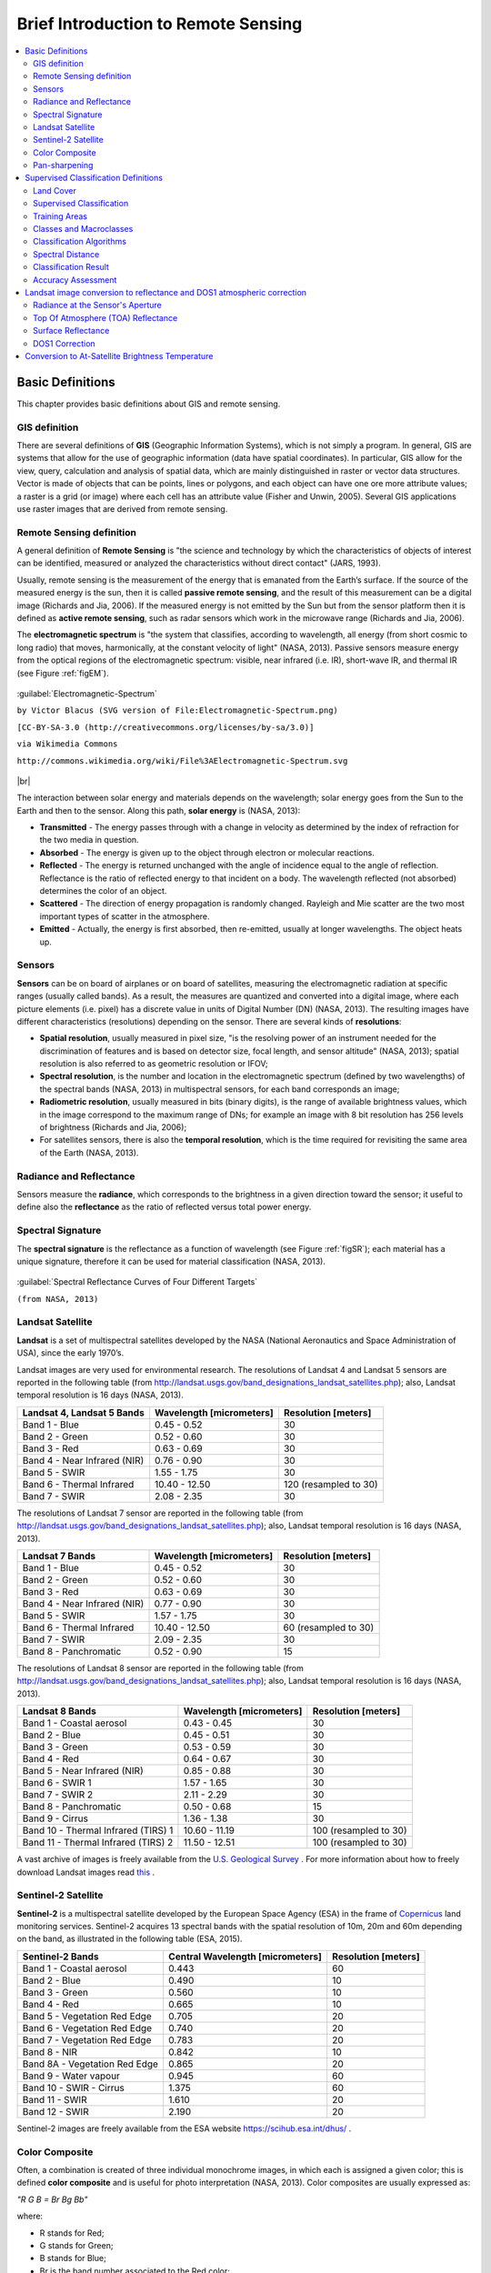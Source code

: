 .. _remote_sensing:

************************************
Brief Introduction to Remote Sensing
************************************

.. |br| raw:: html

 <br />
  
  
.. contents::
    :depth: 2
    :local:
	
.. _basic_definitions:
 
Basic Definitions
=================

This chapter provides basic definitions about GIS and remote sensing.


.. _GIS_definition:

GIS definition
-------------------------

There are several definitions of **GIS** (Geographic Information Systems), which is not simply a program. In general, GIS are systems that allow for the use of geographic information (data have spatial coordinates). In particular, GIS allow for the view, query, calculation and analysis of spatial data, which are mainly distinguished in raster or vector data structures. Vector is made of objects that can be points, lines or polygons, and each object can have one ore more attribute values; a raster is a grid (or image) where each cell has an attribute value (Fisher and Unwin, 2005).
Several GIS applications use raster images that are derived from remote sensing.

.. _Remote_Sensing_definition:

Remote Sensing definition
-------------------------

A general definition of **Remote Sensing** is "the science and technology by which the characteristics of objects of interest can be identified, measured or analyzed the characteristics without direct contact" (JARS, 1993).

Usually, remote sensing is the measurement of the energy that is emanated from the Earth’s surface. If the source of the measured energy is the sun, then it is called **passive remote sensing**, and the result of this measurement can be a digital image (Richards and Jia, 2006). If the measured energy is not emitted by the Sun but from the sensor platform then it is defined as **active remote sensing**, such as radar sensors which work in the microwave range (Richards and Jia, 2006).

The **electromagnetic spectrum** is "the system that classifies, according to wavelength, all energy (from short cosmic to long radio) that moves, harmonically, at the constant velocity of light" (NASA, 2013). Passive sensors measure energy from the optical regions of the electromagnetic spectrum: visible, near infrared (i.e. IR), short-wave IR, and thermal IR (see Figure :ref:`figEM`).

.. _figEM:

.. figure:: _static/Electromagnetic-Spectrum.png
	:align: center
	
	:guilabel:`Electromagnetic-Spectrum`
	
	``by Victor Blacus (SVG version of File:Electromagnetic-Spectrum.png)``
	
	``[CC-BY-SA-3.0 (http://creativecommons.org/licenses/by-sa/3.0)]``
	
	``via Wikimedia Commons``
	
	``http://commons.wikimedia.org/wiki/File%3AElectromagnetic-Spectrum.svg``
	
|br|

The interaction between solar energy and materials depends on the wavelength; solar energy goes from the Sun to the Earth and then to the sensor. Along this path, **solar energy** is (NASA, 2013):

* **Transmitted** - The energy passes through with a change in velocity as determined by the index of refraction for the two media in question.

* **Absorbed** - The energy is given up to the object through electron or molecular reactions.

* **Reflected** - The energy is returned unchanged with the angle of incidence equal to the angle of reflection. Reflectance is the ratio of reflected energy to that incident on a body. The wavelength reflected (not absorbed) determines the color of an object.

* **Scattered** - The direction of energy propagation is randomly changed. Rayleigh and Mie scatter are the two most important types of scatter in the atmosphere.

* **Emitted** - Actually, the energy is first absorbed, then re-emitted, usually at longer wavelengths. The object heats up.


.. _Sensors_definition:

Sensors
-------------------------

**Sensors** can be on board of airplanes or on board of satellites, measuring the electromagnetic radiation at specific ranges (usually called bands). As a result, the measures are quantized and converted into a digital image, where each picture elements (i.e. pixel) has a discrete value in units of Digital Number (DN) (NASA, 2013). The resulting images have different characteristics (resolutions) depending on the sensor.
There are several kinds of **resolutions**:

* **Spatial resolution**, usually measured in pixel size, "is the resolving power of an instrument needed for the discrimination of features and is based on detector size, focal length, and sensor altitude" (NASA, 2013); spatial resolution is also referred to as geometric resolution or IFOV;

* **Spectral resolution**, is the number and location in the electromagnetic spectrum (defined by two wavelengths) of the spectral bands (NASA, 2013) in multispectral sensors, for each band corresponds an image;

* **Radiometric resolution**, usually measured in bits (binary digits), is the range of available brightness values, which in the image correspond to the maximum range of DNs; for example an image with 8 bit resolution has 256 levels of brightness (Richards and Jia, 2006);

* For satellites sensors, there is also the **temporal resolution**, which is the time required for revisiting the same area of the Earth (NASA, 2013).


.. _radiance_reflectance_definition:

Radiance and Reflectance
-------------------------

Sensors measure the **radiance**, which corresponds to the brightness in a given direction toward the sensor; it useful to define also the **reflectance** as the ratio of reflected versus total power energy.

.. _spectral_signature_definition:

Spectral Signature
-------------------------

The **spectral signature** is the reflectance as a function of wavelength  (see Figure :ref:`figSR`); each material has a unique signature, therefore it can be used for material classification (NASA, 2013).

.. _figSR:

.. figure:: _static/Spectral_Reflectance_NASA.jpg
	:align: center
	
	:guilabel:`Spectral Reflectance Curves of Four Different Targets`
	
	``(from NASA, 2013)``
	

.. _Landsat_definition:

Landsat Satellite
-------------------------

**Landsat** is a set of multispectral satellites developed by the NASA (National Aeronautics and Space Administration of USA), since the early 1970’s.

Landsat images are very used for environmental research. The resolutions of Landsat 4 and Landsat 5 sensors are reported in the following table (from http://landsat.usgs.gov/band_designations_landsat_satellites.php); also, Landsat temporal resolution is 16 days (NASA, 2013).

+-------------------------------------+--------------------------+------------------------+
| Landsat 4, Landsat 5 Bands          | Wavelength [micrometers] |  Resolution [meters]   |
+=====================================+==========================+========================+
| Band 1 - Blue                       | 0.45 - 0.52              |  30                    |
+-------------------------------------+--------------------------+------------------------+
| Band 2 - Green                      | 0.52 - 0.60              |  30                    |
+-------------------------------------+--------------------------+------------------------+
| Band 3 - Red                        | 0.63 - 0.69              |  30                    |
+-------------------------------------+--------------------------+------------------------+
| Band 4 - Near Infrared (NIR)        | 0.76 - 0.90              |  30                    |
+-------------------------------------+--------------------------+------------------------+
| Band 5 - SWIR                       | 1.55 - 1.75              |  30                    |
+-------------------------------------+--------------------------+------------------------+
| Band 6 - Thermal Infrared           | 10.40 - 12.50            |  120 (resampled to 30) |
+-------------------------------------+--------------------------+------------------------+
| Band 7 - SWIR                       | 2.08 - 2.35              |  30                    |
+-------------------------------------+--------------------------+------------------------+

The resolutions of Landsat 7 sensor are reported in the following table (from http://landsat.usgs.gov/band_designations_landsat_satellites.php); also, Landsat temporal resolution is 16 days (NASA, 2013).

+-------------------------------------+--------------------------+------------------------+
| Landsat 7 Bands                     | Wavelength [micrometers] |  Resolution [meters]   |
+=====================================+==========================+========================+
| Band 1 - Blue                       | 0.45 - 0.52              |  30                    |
+-------------------------------------+--------------------------+------------------------+
| Band 2 - Green                      | 0.52 - 0.60              |  30                    |
+-------------------------------------+--------------------------+------------------------+
| Band 3 - Red                        | 0.63 - 0.69              |  30                    |
+-------------------------------------+--------------------------+------------------------+
| Band 4 - Near Infrared (NIR)        | 0.77 - 0.90              |  30                    |
+-------------------------------------+--------------------------+------------------------+
| Band 5 - SWIR                       | 1.57 - 1.75              |  30                    |
+-------------------------------------+--------------------------+------------------------+
| Band 6 - Thermal Infrared           | 10.40 - 12.50            |  60 (resampled to 30)  |
+-------------------------------------+--------------------------+------------------------+
| Band 7 - SWIR                       | 2.09 - 2.35              |  30                    |
+-------------------------------------+--------------------------+------------------------+
| Band 8 - Panchromatic               | 0.52 - 0.90              |  15                    |
+-------------------------------------+--------------------------+------------------------+

The resolutions of Landsat 8 sensor are reported in the following table (from http://landsat.usgs.gov/band_designations_landsat_satellites.php); also, Landsat temporal resolution is 16 days (NASA, 2013).

+-------------------------------------+--------------------------+------------------------+
| Landsat 8 Bands                     | Wavelength [micrometers] |  Resolution [meters]   |
+=====================================+==========================+========================+
| Band 1 - Coastal aerosol            | 0.43 - 0.45              |  30                    |
+-------------------------------------+--------------------------+------------------------+
| Band 2 - Blue                       | 0.45 - 0.51              |  30                    |
+-------------------------------------+--------------------------+------------------------+
| Band 3 - Green                      |  0.53 - 0.59             |  30                    |
+-------------------------------------+--------------------------+------------------------+
| Band 4 - Red                        | 0.64 - 0.67              |  30                    |
+-------------------------------------+--------------------------+------------------------+
| Band 5 - Near Infrared (NIR)        | 0.85 - 0.88              |  30                    |
+-------------------------------------+--------------------------+------------------------+
| Band 6 - SWIR 1                     | 1.57 - 1.65              |  30                    |
+-------------------------------------+--------------------------+------------------------+
| Band 7 - SWIR 2                     | 2.11 - 2.29              |  30                    |
+-------------------------------------+--------------------------+------------------------+
| Band 8 - Panchromatic               | 0.50 - 0.68              |  15                    |
+-------------------------------------+--------------------------+------------------------+
| Band 9 - Cirrus                     | 1.36 - 1.38              |  30                    |
+-------------------------------------+--------------------------+------------------------+
| Band 10 - Thermal Infrared (TIRS) 1 | 10.60 - 11.19            |  100 (resampled to 30) |
+-------------------------------------+--------------------------+------------------------+
| Band 11 - Thermal Infrared (TIRS) 2 | 11.50 - 12.51            |  100 (resampled to 30) |
+-------------------------------------+--------------------------+------------------------+

A vast archive of images is freely available from the `U.S. Geological Survey <http://www.usgs.gov/>`_ . For more information about how to freely download Landsat images read `this  <http://fromgistors.blogspot.com/2014/11/landsat-images-overview-of-worldwide.html>`_ .


.. _Sentinel2_definition:

Sentinel-2 Satellite
-------------------------

**Sentinel-2** is a multispectral satellite developed by the European Space Agency (ESA) in the frame of `Copernicus <http://copernicus.eu/>`_ land monitoring services.
Sentinel-2 acquires 13 spectral bands with the spatial resolution of 10m, 20m and 60m depending on the band, as illustrated in the following table (ESA, 2015).

+-------------------------------------+-------------------------------------+------------------------+
| Sentinel-2 Bands                    | Central Wavelength  [micrometers]   |  Resolution [meters]   |
+=====================================+=====================================+========================+
| Band 1 - Coastal aerosol            | 0.443                               |  60                    |
+-------------------------------------+-------------------------------------+------------------------+
| Band 2 - Blue                       | 0.490                               |  10                    |
+-------------------------------------+-------------------------------------+------------------------+
| Band 3 - Green                      |  0.560                              |  10                    |
+-------------------------------------+-------------------------------------+------------------------+
| Band 4 - Red                        | 0.665                               |  10                    |
+-------------------------------------+-------------------------------------+------------------------+
| Band 5 - Vegetation Red Edge        | 0.705                               |  20                    |
+-------------------------------------+-------------------------------------+------------------------+
| Band 6 - Vegetation Red Edge        | 0.740                               |  20                    |
+-------------------------------------+-------------------------------------+------------------------+
| Band 7 - Vegetation Red Edge        | 0.783                               |  20                    |
+-------------------------------------+-------------------------------------+------------------------+
| Band 8 - NIR                        | 0.842                               |  10                    |
+-------------------------------------+-------------------------------------+------------------------+
| Band 8A - Vegetation Red Edge       | 0.865                               |  20                    |
+-------------------------------------+-------------------------------------+------------------------+
| Band 9 - Water vapour               | 0.945                               |  60                    |
+-------------------------------------+-------------------------------------+------------------------+
| Band 10 - SWIR - Cirrus             | 1.375                               |  60                    |
+-------------------------------------+-------------------------------------+------------------------+
| Band 11 - SWIR                      | 1.610                               |  20                    |
+-------------------------------------+-------------------------------------+------------------------+
| Band 12 - SWIR                      | 2.190                               |  20                    |
+-------------------------------------+-------------------------------------+------------------------+

Sentinel-2 images are freely available from the ESA website https://scihub.esa.int/dhus/ .

.. _color_composite_definition:

Color Composite
-------------------------

Often, a combination is created of three individual monochrome images, in which each is assigned a given color; this is defined **color composite** and is useful for photo interpretation (NASA, 2013). Color composites are usually expressed as:

*"R G B = Br Bg Bb"*

where:

* R stands for Red;

* G stands for Green;

* B stands for Blue;

* Br is the band number associated to the Red color;

* Bg is the band number associated to the Green color;

* Bb is the band number associated to the Blue color.

The following Figure :ref:`figCC` shows a color composite "R G B = 4 3 2" of a Landsat 8 image (for Landsat 7 the same color composite is R G B = 3 2 1) and a color composite "R G B = 5 4 3" (for Landsat 7 the same color composite is R G B = 4 3 2). The composite "R G B = 5 4 3" is useful for the interpretation of the image because vegetation pixels appear red (healthy vegetation reflects a large part of the incident light in the near-infrared wavelength, resulting in higher reflectance values for band 5, thus higher values for the associated color red).

.. _figCC:

.. figure:: _static/color_composite.jpg
	:align: center
	
	:guilabel:`Color composite of a Landsat 8 image`
	
	``Data available from the U.S. Geological Survey``

.. _pan_sharpening_definition:

Pan-sharpening
-------------------------

Pan-sharpening is the combination of the spectral information of multispectral bands (MS), which have lower spatial resolution (for Landsat bands, spatial resolution is 30m), with the spatial resolution of a panchromatic band (PAN), which for Landsat 7 and 8 it is 15m.
The result is a multispectral image with the spatial resolution of the panchromatic band (e.g. 15m).
In SCP, a Brovey Transform is applied, where the pan-sharpened values of each multispectral band are calculated as (Johnson, Tateishi and Hoan, 2012):

.. math::
	MSpan = MS * PAN / I

where :math:`I` is Intensity, which is a function of multispectral bands.

The following weights for I are defined, basing on several tests performed using the SCP. For Landsat 8, Intensity is calculated as:

.. math::
	I = (0.42 * Blue band + 0.98 * Green band + 0.6 *  Red band ) / 2

For Landsat 7, Intensity is calculated as:

.. math::
	I = (0.42 * Blue band + 0.98 * Green band + 0.6 * Red band + NIR band) / 3

.. _figPanSharpening:

.. figure:: _static/pan_sharpening_comparison.jpg
	:align: center
	
	:guilabel:`Example of pan-sharpening of a Landsat 8 image. Left, original multispectral bands (30m); right, pan-sharpened bands (15m)`
	
	``Data available from the U.S. Geological Survey``
	
.. _semiautomatic_classification_definition:
 
Supervised Classification Definitions
=====================================
	
This chapter provides basic definitions about supervised classifications.
	
.. _Land_cover_definition:

Land Cover
-------------------------

**Land cover** is the material at the ground, such as soil, vegetation, water, asphalt, etc. (Fisher and Unwin, 2005). Depending on the sensor resolutions, the number and kind of land cover classes that can be identified in the image can vary significantly.

.. _supervised_classification_definition:

Supervised Classification
-------------------------

A **semi-automatic classification** (also supervised classification) is an image processing technique that allows for the identification of materials in an image, according to their spectral signatures. There are several kinds of classification algorithms, but the general purpose is to produce a thematic map of the land cover.

Image processing and GIS spatial analyses require specific software such as the Semi-Automatic Classification Plugin for QGIS.

	
.. _ROI_definition:

Training Areas
-------------------------

Usually, supervised classifications require the user to select one or more Regions of Interest (ROIs, also Training Areas) for each land cover class identified in the image. **ROIs** are polygons drawn over homogeneous areas of the image that overlay pixels belonging to the same land cover class.
	
.. _classes_definition:

Classes and Macroclasses
-------------------------

Land cover classes are identified with an arbitrary ID code (i.e. Identifier).
SCP allows for the definition of **Macroclass ID** (i.e. MC ID) and **Class ID** (i.e. C ID), which are the identification codes of land cover classes.
A **Macroclass** is a group of ROIs having different Class ID, which is useful when one needs to classify materials that have different spectral signatures in the same land cover class.
For instance, one can identify grass (e.g. ``ID class = 1`` and ``Macroclass ID = 1`` ) and trees (e.g. ``ID class = 2`` and ``Macroclass ID = 1`` ) as vegetation class (e.g. ``Macroclass ID = 1`` ).
Multiple Class IDs can be assigned to the same Macroclass ID, but the same Class ID cannot be assigned to multiple Macroclass IDs, as shown in the following table.

+-----------------------------+--------------------------+------------------------+------------------------+
| Macroclass name             | Macroclass ID            |  Class name            |  Class ID              |
+=============================+==========================+========================+========================+
| Vegetation                  |  1                       |  Grass                 |  1                     |
+-----------------------------+--------------------------+------------------------+------------------------+
| Vegetation                  |  1                       |  Trees                 |  2                     |
+-----------------------------+--------------------------+------------------------+------------------------+
| Built-up                    |  2                       |  Road                  |  3                     |
+-----------------------------+--------------------------+------------------------+------------------------+

Therefore, Classes are subsets of a Macroclass as illustrated in Figure :ref:`figMC_example`.

.. _figMC_example:

.. figure:: _static/macroclass_example.jpg
	:align: center
	
	:guilabel:`Macroclass example`
	
If the use of Macroclass is not required for the study purpose, then the same Macroclass ID can be defined for all the ROIs (e.g. Macroclass ID = 1) and Macroclass values are ignored in the classification process.
	
.. _classification_algorithm_definition:

Classification Algorithms
----------------------------

The **spectral signatures** (spectral characteristics) of reference land cover classes are calculated considering the values of pixels under each ROI having the same Class ID (or Macroclass ID).
Therefore, the classification algorithm classifies the whole image by comparing the spectral characteristics of each pixel to the spectral characteristics of reference land cover classes.
SCP implements the following classification algorithms.
 
.. _minimum_distance_algorithm:

Minimum Distance
^^^^^^^^^^^^^^^^^^^^^^^^^

Minimum Distance algorithm calculates the Euclidean distance :math:`d(x, y)` between spectral signatures of image pixels and training spectral signatures, according to the following equation:

.. math::
	d(x, y) = \sqrt{ \sum_{i=1}^{n} (x_i - y_i)^2}
	
where:

* :math:`x` = spectral signature vector of an image pixel;
* :math:`y` = spectral signature vector of a training area;
* :math:`n` = number of image bands.
	
Therefore, the distance is calculated for every pixel in the image, assigning the class of the spectral signature that is closer, according to the following discriminant function (adapted from Richards and Jia, 2006):

.. math::
	x \in C_k \iff d(x, y_k) < d(x, y_j) \forall k \neq j
	
where:

* :math:`C_k` = land cover class :math:`k`;
* :math:`y_k` = spectral signature of class :math:`k`;
* :math:`y_j` = spectral signature of class :math:`j`.

It is possible to define a threshold :math:`T_i` in order to exclude pixels below this value from the classification:

.. math::
	x \in C_k \iff d(x, y_k) < d(x, y_j) \forall k \neq j
	
	and

	d(x, y_k) < T_i

.. _max_likelihood_algorithm:

Maximum Likelihood
^^^^^^^^^^^^^^^^^^^^^^^^^

Maximum Likelihood algorithm calculates the probability distributions for the classes, related to Bayes’ theorem, estimating if a pixel belongs to a  land cover class.
In particular, the probability distributions for the classes are assumed the of form of multivariate normal models (Richards & Jia, 2006).
In order to use this algorithm, a sufficient number of pixels is required for each training area allowing for the calculation of the covariance matrix.
The discriminant function, described by Richards and Jia (2006), is calculated for every pixel as:

.. math::
	g_k(x) = \ln p(C_k) - \frac{1}{2} \ln | \Sigma_{k} | - \frac{1}{2} (x - y_k)^t \Sigma_{k}^{-1} (x - y_k) 
	
where:

* :math:`C_k` = land cover class :math:`k`;
* :math:`x` = spectral signature vector of a image pixel;
* :math:`p(C_k)` = probability that the correct class is :math:`C_k`;
* :math:`| \Sigma_{k} |` = determinant of the covariance matrix of the data in class :math:`C_k`;
* :math:`\Sigma_{k}^{-1}` = inverse of the covariance matrix;
* :math:`y_k` = spectral signature vector of class :math:`k`.

Therefore:

.. math::
	x \in C_k \iff g_k(x) > g_j(x) \forall k \neq j

In addition, it is possible to define a threshold to the discriminant function in order to exclude pixels below this value from the classification.
Considering a threshold :math:`T_i` the classification condition becomes:

.. math::
	x \in C_k \iff g_k(x) > g_j(x) \forall k \neq j
	
	and

	g_k(x) > T_i

Maximum likelihood is one of the most common supervised classifications, however the classification process can be slower than :ref:`minimum_distance_algorithm`.	

.. _spectra_angle_mapping_algorithm:

Spectra Angle Mapping
^^^^^^^^^^^^^^^^^^^^^^^^^

The Spectral Angle Mapping calculates the spectral angle between spectral signatures of image pixels and training spectral signatures.
The spectral angle :math:`\theta` is defined as (Kruse et al., 1993):

.. math::
	\theta(x, y) = \cos^{-1} \left( \frac{ \sum_{i=1}^{n} x_i y_i } { \left( \sum_{i=1}^{n} x_i^2 \right)^\frac{1}{2} * \left( \sum_{i=1}^{n} y_i^2 \right)^\frac{1}{2} } \right)

Where:

* :math:`x` = spectral signature vector of an image pixel;
* :math:`y` = spectral signature vector of a training area;
* :math:`n` = number of image bands.

Therefore a pixel belongs to the class having the lowest angle, that is:

.. math::
	x \in C_k \iff \theta(x, y_k) < \theta(x, y_j) \forall k \neq j
	
where:

* :math:`C_k` = land cover class :math:`k`;
* :math:`y_k` = spectral signature of class :math:`k`;
* :math:`y_j` = spectral signature of class :math:`j`.

In order to exclude pixels below this value from the classification it is possible to define a threshold :math:`T_i`:

.. math::
	x \in C_k \iff \theta(x, y_k) < \theta(x, y_j) \forall k \neq j
	
	and

	\theta(x, y_k) < T_i
	
Spectral Angle Mapping is largely used, especially with hyperspectral data.
	
.. _spectral_distance_definition:

Spectral Distance 
-----------------------------------
 
It is useful to evaluate the spectral distance (or separability) between training signatures or pixels, in order to assess if different classes that are too similar could cause classification errors.
The SCP implements the following algorithms for assessing similarity of spectral signatures.

.. _Jeffries_Matusita_distance:

Jeffries-Matusita Distance
^^^^^^^^^^^^^^^^^^^^^^^^^^^

Jeffries-Matusita Distance calculates the separability of a pair of probability distributions.
This can be particularly meaningful for evaluating the results of :ref:`max_likelihood_algorithm` classifications.

The Jeffries-Matusita Distance :math:`J_{xy}` is calculated as (Richards and Jia, 2006):

.. math::
	J_{xy} = 2 \left( 1 - e^{-B} \right)
	
where:

.. math::
	B = \frac{1}{8} (x - y)^t \left( \frac{\Sigma_{x} + \Sigma_{y}}{2} \right)^{-1} (x - y)  + \frac{1}{2} \ln \left(  \frac{ | \frac{ \Sigma_{x} + \Sigma_{y}}{2} | }{ | \Sigma_{x} |^{\frac{1}{2}} | \Sigma_{y} |^{\frac{1}{2}} } \right)
	
where:

* :math:`x` = first spectral signature vector;
* :math:`y` = second spectral signature vector;
* :math:`\Sigma_{x}` = covariance matrix of sample :math:`x`;
* :math:`\Sigma_{y}` = covariance matrix of sample :math:`y`;

The Jeffries-Matusita Distance is asymptotic to 2 when signatures are completely different, and tends to 0 when signatures are identical.

.. _spectral_angle:

Spectral Angle
^^^^^^^^^^^^^^^^^^^^^^^^^

The Spectral Angle is the most appropriate for assessing the :ref:`spectra_angle_mapping_algorithm` algorithm.
The spectral angle :math:`\theta` is defined as (Kruse et al., 1993):

.. math::
	\theta(x, y) = \cos^{-1} \left( \frac{ \sum_{i=1}^{n} x_i y_i } { \left( \sum_{i=1}^{n} x_i^2 \right)^\frac{1}{2} * \left( \sum_{i=1}^{n} y_i^2 \right)^\frac{1}{2} } \right)

Where:

* :math:`x` = spectral signature vector of an image pixel;
* :math:`y` = spectral signature vector of a training area;
* :math:`n` = number of image bands.

Spectral angle goes from 0 when signatures are identical to 90 when signatures are completely different.

.. _euclidean_distance:

Euclidean Distance
^^^^^^^^^^^^^^^^^^^^^^^^^
	
The Euclidean Distance is particularly useful for the evaluating the result of :ref:`minimum_distance_algorithm` classifications.
In fact, the distance is defined as:

.. math::
	d(x, y) = \sqrt{ \sum_{i=1}^{n} (x_i - y_i)^2}
	
where:

* :math:`x` = first spectral signature vector;
* :math:`y` = second spectral signature vector;
* :math:`n` = number of image bands.

The Euclidean Distance is 0 when signatures are identical and tends to increase according to the spectral distance of signatures.

.. _Bray_Curtis_similarity:

Bray-Curtis Similarity
^^^^^^^^^^^^^^^^^^^^^^^^^
	
The Bray-Curtis Similarity is a statistic used for assessing the relationship between two samples (`read this <http://en.wikipedia.org/wiki/Bray%E2%80%93Curtis_dissimilarity>`_).
It is useful in general for assessing the similarity of spectral signatures, and Bray-Curtis Similarity :math:`S(x, y)` is calculated as:

.. math::
	S(x, y) = 100 - \left( \frac{\sum_{i=1}^{n} | (x_i - y_i) |}{\sum_{i=1}^{n} x_i + \sum_{i=1}^{n} y_i} \right) * 100

where:

* :math:`x` = first spectral signature vector;
* :math:`y` = second spectral signature vector;
* :math:`n` = number of image bands.

The Bray-Curtis similarity is calculated as percentage and ranges from 0 when signatures are completely different to 100 when spectral signatures are identical.
	
.. _classification_result_definition:

Classification Result
-------------------------

The result of the classification process is a raster (see an example of Landsat classification in Figure :ref:`figLC`), where pixel values correspond to class IDs and each color represent a land cover class.
	
.. _figLC:

.. figure:: _static/Landsat_classification.jpg
	:align: center
	
	:guilabel:`Landsat classification`
	
	``Data available from the U.S. Geological Survey``
	
A certain amount of errors can occur in the land cover classification (i.e. pixels assigned to a wrong land cover class), due to spectral similarity of classes, or wrong class definition during the ROI collection.

.. _accuracy_assessment_definition:

Accuracy Assessment
-------------------------

After the classification process, it is useful to assess the accuracy of land cover classification, in order to identify and measure map errors. 
Usually, **accuracy assessment** is performed with the calculation of an error matrix, which is a table that compares map information with reference data (i.e. ground truth data) for a number of sample areas (Congalton and Green, 2009).

The following table is a scheme of error matrix, where k is the number of classes identified in the land cover classification, and n is the total number of collected sample units. The items in the major diagonal (aii) are the number of samples correctly identified, while the other items are classification error.

+-----------------+--------------------------+------------------------+------------------------+------------------------+-----------------+
|                 |   Ground truth 1         |   Ground truth 2       |  …                     |   Ground truth k       |  Total          |
+=================+==========================+========================+========================+========================+=================+
| **Class 1**     |   :math:`a_{11}`         |   :math:`a_{12}`       |  …                     |   :math:`a_{1k}`       |  :math:`a_{1+}` |
+-----------------+--------------------------+------------------------+------------------------+------------------------+-----------------+
| **Class 2**     |   :math:`a_{21}`         |   :math:`a_{22}`       |  …                     |   :math:`a_{2k}`       |   :math:`a_{2+}`|
+-----------------+--------------------------+------------------------+------------------------+------------------------+-----------------+
| …               |   …                      |   …                    |  …                     |   …                    |   …             |
+-----------------+--------------------------+------------------------+------------------------+------------------------+-----------------+
| **Class k**     |   :math:`a_{k1}`         |   :math:`a_{k2}`       |  …                     |   :math:`a_{kk}`       |   :math:`a_{k+}`|
+-----------------+--------------------------+------------------------+------------------------+------------------------+-----------------+
| **Total**       |   :math:`a_{+1}`         |   :math:`a_{+2}`       |  …                     |   :math:`a_{+k}`       |   :math:`n`     |
+-----------------+--------------------------+------------------------+------------------------+------------------------+-----------------+

Therefore, it is possible to calculate the overall accuracy as the ratio between the number of samples that are correctly classified (the sum of the major diagonal), and the total number of sample units n (Congalton and Green, 2009).

For further information, the following documentation is freely available: `Landsat 7 Science Data User's Handbook <http://landsathandbook.gsfc.nasa.gov>`_, `Remote Sensing Note <http://www.jars1974.net/pdf/rsnote_e.html>`_ , or `Wikipedia <http://en.wikipedia.org/wiki/Remote_sensing>`_.

|br|

**References**

* Congalton, R. and Green, K., 2009. Assessing the Accuracy of Remotely Sensed Data: Principles and Practices. Boca Raton, FL: CRC Press.

* ESA, 2015. Sentinel-2 User Handbook. Available at https://sentinel.esa.int/documents/247904/685211/Sentinel-2_User_Handbook

* Fisher, P. F. and Unwin, D. J., eds. 2005. Representing GIS. Chichester, England: John Wiley & Sons.

* JARS, 1993. Remote Sensing Note. Japan Association on Remote Sensing. Available at http://www.jars1974.net/pdf/rsnote_e.html

* Johnson, B. A., Tateishi, R. and Hoan, N. T., 2012. Satellite Image Pansharpening Using a Hybrid Approach for Object-Based Image Analysis ISPRS International Journal of Geo-Information, 1, 228. Available at  http://www.mdpi.com/2220-9964/1/3/228)

* Kruse, F. A., et al., 1993. The Spectral Image Processing System (SIPS) - Interactive Visualization and Analysis of Imaging spectrometer. Data Remote Sensing of Environment.

* NASA, 2013. Landsat 7 Science Data User's Handbook. Available at http://landsathandbook.gsfc.nasa.gov

* Richards, J. A. and Jia, X., 2006. Remote Sensing Digital Image Analysis: An Introduction. Berlin, Germany: Springer.

|br|

.. _landsat_conversion_to_reflectance:

Landsat image conversion to reflectance and DOS1 atmospheric correction
=======================================================================

This chapter provides information about the Landsat conversion to reflectance implemented in SCP :ref:`landsat_tab`.

Landsat images downloaded from http://earthexplorer.usgs.gov or through the SCP tool :ref:`Landsat_download_tab` are composed of several bands and a metadata file (MTL) which contains useful information about image data.

.. _radiance_conversion:

Radiance at the Sensor's Aperture
----------------------------------

**Radiance** is the "flux of energy (primarily irradiant or incident energy) per solid angle leaving a unit surface area in a given direction", "Radiance is what is measured at the sensor and is somewhat dependent on reflectance" (NASA, 2011, p. 47).

The **Spectral Radiance at the sensor's aperture** (:math:`L_{\lambda}`) is measured in [watts/(meter squared * ster * :math:`\mu m`)] and for Landsat images it is given by (https://landsat.usgs.gov/Landsat8_Using_Product.php):

.. math::

	L_{\lambda} = M_{L} * Q_{cal} + A_{L}

where:

* :math:`M_{L}` = Band-specific multiplicative rescaling factor from Landsat metadata (RADIANCE_MULT_BAND_x, where x is the band number)
* :math:`A_{L}` = Band-specific additive rescaling factor from Landsat metadata (RADIANCE_ADD_BAND_x, where x is the band number)
* :math:`Q_{cal}` = Quantized and calibrated standard product pixel values (DN)

.. _TOA_conversion:

Top Of Atmosphere (TOA) Reflectance
-----------------------------------

"For relatively clear Landsat scenes, a reduction in between-scene variability can be achieved through a normalization for solar irradiance by converting spectral radiance, as calculated above, to planetary reflectance or albedo. This combined **surface and atmospheric reflectance** of the Earth is computed with the following formula" (NASA, 2011, p. 119):

.. math::
	\rho_{p} = (\pi * L_{\lambda} * d^{2} )/ (ESUN_{\lambda} * cos\theta_{s})

where:

* :math:`\rho_{p}` = Unitless TOA reflectance, which is "the ratio of reflected versus total power energy” (NASA, 2011, p. 47)
* :math:`L_{\lambda}` = Spectral radiance at the sensor's aperture (at-satellite radiance)
* :math:`d` = Earth-Sun distance in astronomical units (provided with Landsat 8 metafile, and an excel file is available from http://landsathandbook.gsfc.nasa.gov/excel_docs/d.xls)
* :math:`ESUN_{\lambda}` = Mean solar exo-atmospheric irradiances
* :math:`\theta_{s}` = Solar zenith angle in degrees, which is equal to :math:`\theta_{s}` = 90° - :math:`\theta_{e}` where :math:`\theta_{e}` is the Sun elevation

It is worth pointing out that Landsat 8 images are provided with  band-specific rescaling factors that allow for the direct conversion from DN to TOA reflectance. However, the effects of the atmosphere (i.e. a disturbance on the reflectance that varies with the wavelength) should be considered in order to measure the reflectance at the ground.
	
.. _Surface_conversion:

Surface Reflectance
-----------------------------------

As described by Moran et al. (1992), the **land surface reflectance** (:math:`\rho`) is:

.. math::

	\rho = [\pi * (L_{\lambda} - L_{p}) * d^{2}]/ [T_{v} * ( (ESUN_{\lambda} * cos\theta_{s} * T_{z} ) + E_{down} )]

where:

* :math:`L_{p}` is the path radiance
* :math:`T_{v}` is the atmospheric transmittance in the viewing direction
* :math:`T_{z}` is the atmospheric transmittance in the illumination direction
* :math:`E_{down}` is the downwelling diffuse irradiance

Therefore, we need several atmospheric measurements in order to calculate :math:`\rho` (physically-based corrections). Alternatively, it is possible to use **image-based techniques** for the calculation of these parameters, without in-situ measurements during image acquisition.
It is worth mentioning that Landsat Surface Reflectance High Level Data Products for Landsat 8 are available (for more information read http://landsat.usgs.gov/CDR_LSR.php). 

.. _DOS1_correction:

DOS1 Correction
-----------------------------------

The **Dark Object Subtraction** (DOS) is a family of image-based atmospheric corrections.
Chavez (1996) explains that "the basic assumption is that within the image some pixels are in complete shadow and their radiances received at the satellite are due to atmospheric scattering (path radiance). This assumption is combined with the fact that very few targets on the Earth's surface are absolute black, so an assumed one-percent minimum reflectance is better than zero percent”. It is worth pointing out that the accuracy of image-based techniques is generally lower than physically-based corrections, but they are very useful when no atmospheric measurements are available as they can improve the estimation of land surface reflectance.
The **path radiance** is given by (Sobrino, et al., 2004):

.. math::
	L_{p} = L_{min} - L_{DO1\%}

where:

* :math:`L_{min}` = "radiance that corresponds to a digital count value for which the sum of all the pixels with digital counts lower or equal to this value is equal to the 0.01% of all the pixels from the image considered” (Sobrino, et al., 2004, p. 437), therefore the radiance obtained with that digital count value (:math:`DN_{min}`)
* :math:`L_{DO1\%}` = radiance of Dark Object, assumed to have a reflectance value of 0.01

Therfore for Landsat images:

.. math::

	L_{min} = M_{L} * DN_{min} + A_{L}

The **radiance of Dark Object** is given by (Sobrino, et al., 2004):

.. math::

	L_{DO1\%} = 0.01 * [(ESUN_{\lambda} * cos\theta_{s} * T_{z} ) + E_{down}] * T_{v} / (\pi * d^{2})

Therefore the **path radiance** is:

.. math::

	L_{p} = M_{L} * DN_{min} + A_{L} - 0.01* [(ESUN_{\lambda} * cos\theta_{s} * T_{z} ) + E_{down}] * T_{v} / (\pi * d^{2})

There are several DOS techniques (e.g. DOS1, DOS2, DOS3, DOS4), based on different assumption about :math:`T_{v}`, :math:`T_{z}` , and :math:`E_{down}` .
The simplest technique is the **DOS1**, where the following assumptions are made (Moran et al., 1992):

* :math:`T_{v}` = 1
* :math:`T_{z}` = 1
* :math:`E_{down}` = 0

Therefore the **path radiance** is:

.. math::

	L_{p} = M_{L} * DN_{min} + A_{L} - 0.01 * ESUN_{\lambda} * cos\theta_{s} / (\pi * d^{2})

And the resulting **land surface reflectance** is given by:

.. math::

	\rho = [\pi * (L_{\lambda} - L_{p}) * d^{2}]/ (ESUN_{\lambda} * cos\theta_{s}) 

ESUN [W /(m2 * :math:`\mu m`)] values for Landsat sensors are provided in the following table.

+-------+---------------+-----------------+-------------+
| Band  |  Landsat 4*   |  Landsat 5**    | Landsat 7** |
+=======+===============+=================+=============+
| 1     |   1957        |    1983         | 1997        |
+-------+---------------+-----------------+-------------+
| 2     |   1825        |    1769         | 1812        |
+-------+---------------+-----------------+-------------+
| 3     |   1557        |    1536         | 1533        |
+-------+---------------+-----------------+-------------+
| 4     |   1033        |    1031         | 1039        |
+-------+---------------+-----------------+-------------+
| 5     |   214.9       |    220          | 230.8       |
+-------+---------------+-----------------+-------------+
| 7     |   80.72       |    83.44        | 84.90       |
+-------+---------------+-----------------+-------------+

\* from Chander & Markham (2003)

** from Finn, et al. (2012)

|br|

For Landsat 8, :math:`ESUN` can be calculated as (from http://grass.osgeo.org/grass65/manuals/i.landsat.toar.html):

.. math::

	ESUN = (\pi * d^{2}) * RADIANCE\_MAXIMUM / REFLECTANCE\_MAXIMUM

where RADIANCE_MAXIMUM and REFLECTANCE_MAXIMUM are provided by image metadata.

|br|

An example of comparison of to TOA reflectance, DOS1 corrected reflectance and the Landsat Surface Reflectance High Level Data Products (ground truth) is provided in Figure :ref:`figRefl`.

.. _figRefl:

.. figure:: _static/reflectance_graph.jpg
	:align: center
	
	:guilabel:`Spectral signatures of a built-up pixel`

	``Comparison of TOA reflectance, DOS1 corrected reflectance and Landsat Surface Reflectance High Level Data Products``

	
**References**

* Chander, G. & Markham, B. 2003. Revised Landsat-5 TM radiometric calibration procedures and postcalibration dynamic ranges Geoscience and Remote Sensing, IEEE Transactions on, 41, 2674 - 2677

* Chavez, P. S. 1996. Image-Based Atmospheric Corrections - Revisited and Improved Photogrammetric Engineering and Remote Sensing, [Falls Church, Va.] American Society of Photogrammetry, 62, 1025-1036

* Finn, M.P., Reed, M.D, and Yamamoto, K.H. 2012. A Straight Forward Guide for Processing Radiance and Reflectance for EO-1 ALI, Landsat 5 TM, Landsat 7 ETM+, and ASTER. Unpublished Report from USGS/Center of Excellence for Geospatial Information Science, 8 p, http://cegis.usgs.gov/soil_moisture/pdf/A%20Straight%20Forward%20guide%20for%20Processing%20Radiance%20and%20Reflectance_V_24Jul12.pdf

* Moran, M.; Jackson, R.; Slater, P. & Teillet, P. 1992. Evaluation of simplified procedures for retrieval of land surface reflectance factors from satellite sensor output Remote Sensing of Environment, 41, 169-184

* NASA (Ed.) 2011. Landsat 7 Science Data Users Handbook Landsat Project Science Office at NASA's Goddard Space Flight Center in Greenbelt, 186 http://landsathandbook.gsfc.nasa.gov/pdfs/Landsat7_Handbook.pdf

* Sobrino, J.; Jiménez-Muñoz, J. C. & Paolini, L. 2004. Land surface temperature retrieval from LANDSAT TM 5 Remote Sensing of Environment, Elsevier, 90, 434-440

|br|

.. _landsat_conversion_to_temperature:

Conversion to At-Satellite Brightness Temperature
=================================================

This chapter provides information about the Landsat conversion to **At-Satellite Brightness Temperature** implemented in SCP :ref:`landsat_tab`. For information about how to estimate surface temperature read `this post  <http://fromgistors.blogspot.com/2014/01/estimation-of-land-surface-temperature.html>`_ .

For Landsat thermal bands, the conversion of DN to At-Satellite Brightness Temperature is given by (from https://landsat.usgs.gov/Landsat8_Using_Product.php):

.. math::

	T_{B} = K_{2} / ln[(K_{1} / L_{\lambda}) + 1]

where:

* :math:`K_{1}` = Band-specific thermal conversion constant (in watts/meter squared * ster * :math:`\mu m`)
* :math:`K_{2}` = Band-specific thermal conversion constant (in kelvin)

and :math:`L_{\lambda}` is the Spectral Radiance at the sensor's aperture, measured in watts/(meter squared * ster * :math:`\mu m`); for Landsat images it is given by (from https://landsat.usgs.gov/Landsat8_Using_Product.php):

.. math::
	L_{\lambda} = M_{L} * Q_{cal} + A_{L}
 
where:

* :math:`M_{L}` = Band-specific multiplicative rescaling factor from Landsat metadata (RADIANCE_MULT_BAND_x, where x is the band number)
* :math:`A_{L}` = Band-specific additive rescaling factor from Landsat metadata (RADIANCE_ADD_BAND_x, where x is the band number)
* :math:`Q_{cal}` = Quantized and calibrated standard product pixel values (DN)

The :math:`K_{1}` and :math:`K_{2}` constant for Landsat sensors are provided in the following table:

+------------------------------------------------------------+-------------------+-----------------+---------------------+
| Constant                                                   |  Landsat 4*       |    Landsat 5*   | Landsat 7**         |
+============================================================+===================+=================+=====================+
| :math:`K_{1}` (watts/meter squared * ster * :math:`\mu m`) |   671.62          |    607.76       | 666.09              |
+------------------------------------------------------------+-------------------+-----------------+---------------------+
| :math:`K_{2}` (Kelvin)                                     |   1284.30         |    1260.56      | 1282.71             |
+------------------------------------------------------------+-------------------+-----------------+---------------------+

\* from Chander & Markham (2003)

** from NASA (2011)

|br|
For Landsat 8, the :math:`K_{1}` and :math:`K_{2}` values are provided in the image metafile.

|br|

**References**

* Chander, G. & Markham, B. 2003. Revised Landsat-5 TM radiometric calibration procedures and postcalibration dynamic ranges Geoscience and Remote Sensing, IEEE Transactions on, 41, 2674 - 2677

* NASA (Ed.) 2011. Landsat 7 Science Data Users Handbook Landsat Project Science Office at NASA's Goddard Space Flight Center in Greenbelt, 186 http://landsathandbook.gsfc.nasa.gov/pdfs/Landsat7_Handbook.pdf
